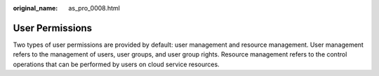 :original_name: as_pro_0008.html

.. _as_pro_0008:

User Permissions
================

Two types of user permissions are provided by default: user management and resource management. User management refers to the management of users, user groups, and user group rights. Resource management refers to the control operations that can be performed by users on cloud service resources.
